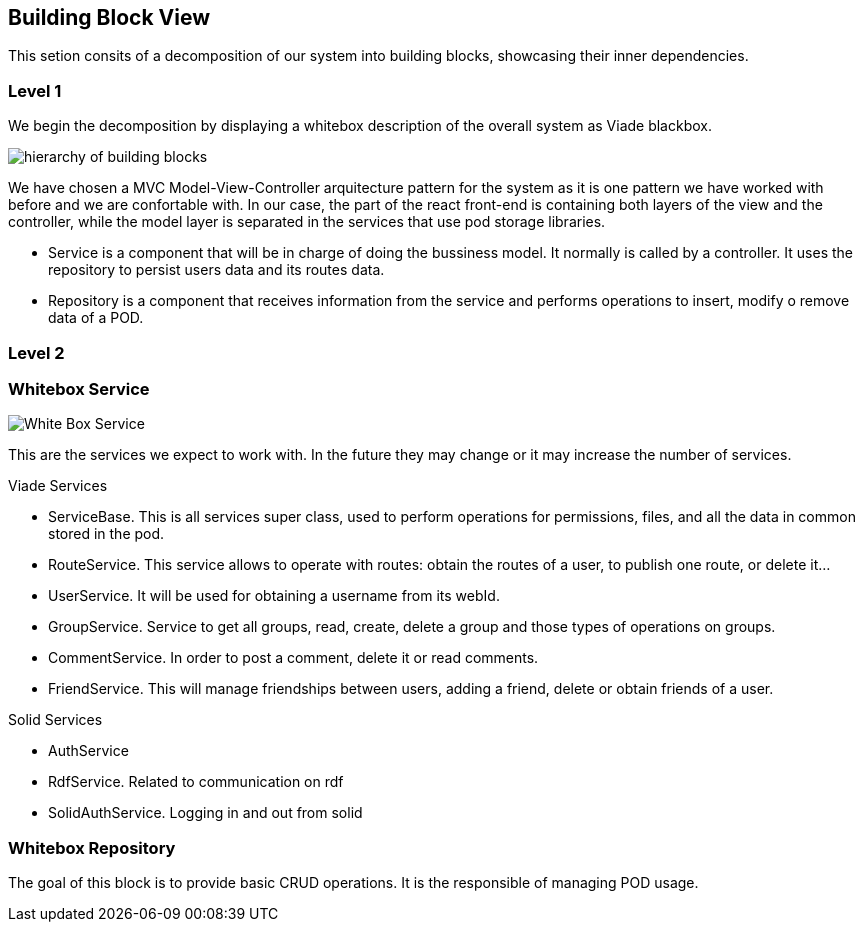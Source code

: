 [[section-building-block-view]]


== Building Block View

This setion consits of a decomposition of our system into building blocks, 
showcasing their inner dependencies.

=== Level 1
We begin the decomposition by displaying a whitebox description of the overall system
as Viade blackbox.

image:Diagrama05.png["hierarchy of building blocks"]

We have chosen a MVC Model-View-Controller arquitecture pattern for the 
system as it is one pattern we have worked with before and we are 
confortable with. In our case, the part of the react front-end is containing
both layers of the view and the controller, while the model layer is separated 
in the services that use pod storage libraries.

* Service is a component that will be in charge of doing the bussiness model.
It normally is called by a controller. It uses the repository to persist 
users data and its routes data.

* Repository is a component that receives information from the service and
performs operations to insert, modify o remove data of a POD.

=== Level 2
=== Whitebox Service

image:Diagrama05.2.1_whiteboxService.png["White Box Service"]

This are the services we expect to work with. In the future they may change
or it may increase the number of services.

Viade Services

* ServiceBase. This is all services super class, used to perform operations for permissions,
files, and all the data in common stored in the pod.
* RouteService. This service allows to operate with routes: obtain the routes of a user,
to publish one route, or delete it...
* UserService. It will be used for obtaining a username from its webId.
* GroupService. Service to get all groups, read, create, delete a group and those types 
of operations on groups.
* CommentService. In order to post a comment, delete it or read comments.
* FriendService. This will manage friendships between users, adding a friend, delete 
or obtain friends of a user.


Solid Services

* AuthService 
* RdfService. Related to communication on rdf
* SolidAuthService. Logging in and out from solid

=== Whitebox Repository

The goal of this block is to provide basic CRUD operations.
It is the responsible of managing POD usage.


